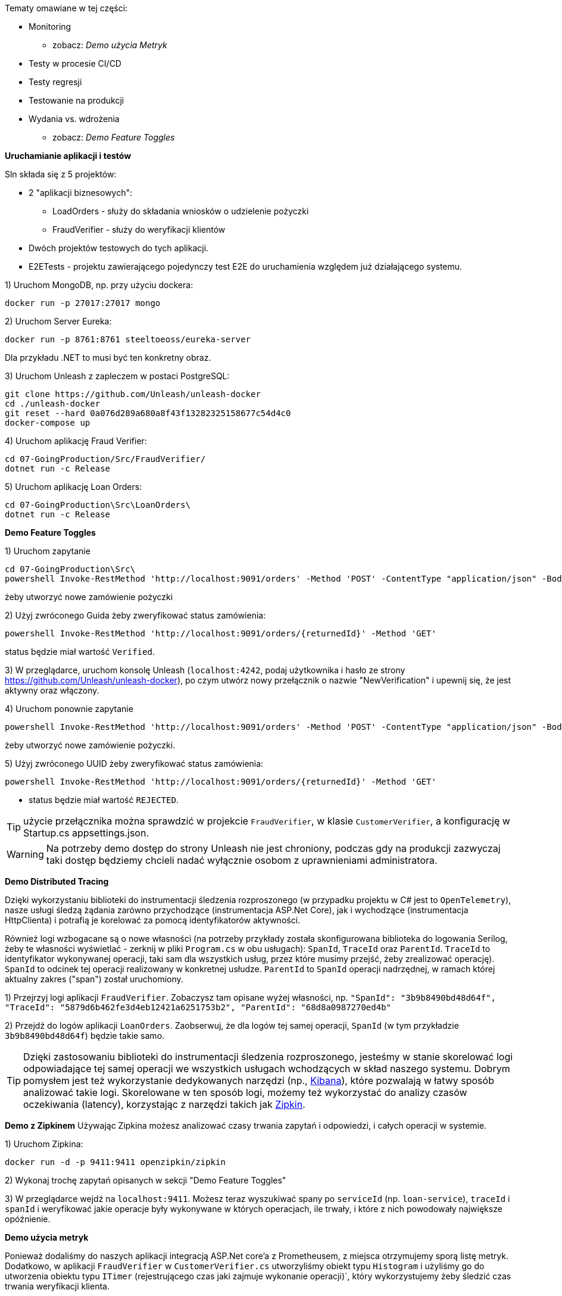 Tematy omawiane w tej części:

* Monitoring
- zobacz: _Demo użycia Metryk_
* Testy w procesie CI/CD
* Testy regresji
* Testowanie na produkcji
* Wydania vs. wdrożenia
- zobacz: _Demo Feature Toggles_

**Uruchamianie aplikacji i testów**

Sln składa się z 5 projektów:

* 2 "aplikacji biznesowych": 
  - LoadOrders - służy do składania wniosków o udzielenie pożyczki
  - FraudVerifier - służy do weryfikacji klientów
* Dwóch projektów testowych do tych aplikacji.
* E2ETests - projektu zawierającego pojedynczy test E2E do uruchamienia względem już działającego systemu.

1) Uruchom MongoDB, np. przy użyciu dockera:

```
docker run -p 27017:27017 mongo
``` 

2) Uruchom Server Eureka:

```
docker run -p 8761:8761 steeltoeoss/eureka-server
```

Dla przykładu .NET to musi być ten konkretny obraz.

3) Uruchom Unleash z zapleczem w postaci PostgreSQL:

```
git clone https://github.com/Unleash/unleash-docker
cd ./unleash-docker
git reset --hard 0a076d289a680a8f43f13282325158677c54d4c0
docker-compose up
```

4) Uruchom aplikację Fraud Verifier:

```
cd 07-GoingProduction/Src/FraudVerifier/
dotnet run -c Release
```

5) Uruchom aplikację Loan Orders:

```
cd 07-GoingProduction\Src\LoanOrders\
dotnet run -c Release
```

**Demo Feature Toggles**

1) Uruchom zapytanie 

```
cd 07-GoingProduction\Src\
powershell Invoke-RestMethod 'http://localhost:9091/orders' -Method 'POST' -ContentType "application/json" -Body (Get-Content ./loanOrder.json)
``` 

żeby utworzyć nowe zamówienie pożyczki

2) Użyj zwróconego Guida żeby zweryfikować status zamówienia: 

```
powershell Invoke-RestMethod 'http://localhost:9091/orders/{returnedId}' -Method 'GET'
```

status będzie miał wartość `Verified`.

3) W przeglądarce, uruchom konsolę Unleash (`localhost:4242`, podaj użytkownika i hasło ze strony https://github.com/Unleash/unleash-docker), po czym utwórz nowy przełącznik o nazwie "NewVerification" i upewnij się, że jest aktywny oraz włączony.

4) Uruchom ponownie zapytanie 

```
powershell Invoke-RestMethod 'http://localhost:9091/orders' -Method 'POST' -ContentType "application/json" -Body (Get-Content ./loanOrder.json)
``` 

żeby utworzyć nowe zamówienie pożyczki.

5) Użyj zwróconego UUID żeby zweryfikować status zamówienia: 

```
powershell Invoke-RestMethod 'http://localhost:9091/orders/{returnedId}' -Method 'GET'
```

- status będzie miał wartość `REJECTED`.

TIP: użycie przełącznika można sprawdzić w projekcie `FraudVerifier`, w klasie  `CustomerVerifier`, a konfigurację w Startup.cs appsettings.json.

WARNING: Na potrzeby demo dostęp do strony Unleash nie jest chroniony, podczas gdy na produkcji zazwyczaj taki dostęp będziemy chcieli nadać wyłącznie osobom z uprawnieniami administratora.

**Demo Distributed Tracing**

Dzięki wykorzystaniu biblioteki do instrumentacji śledzenia rozproszonego (w przypadku projektu w C# jest to `OpenTelemetry`), nasze usługi śledzą żądania zarówno przychodzące (instrumentacja ASP.Net Core), jak i wychodzące (instrumentacja HttpClienta) i potrafią je korelować za pomocą identyfikatorów aktywności.

Również logi wzbogacane są o nowe własności (na potrzeby przykłady została skonfigurowana biblioteka do logowania Serilog, żeby te własności wyświetlać - zerknij w pliki `Program.cs` w obu usługach): `SpanId`, `TraceId` oraz `ParentId`. `TraceId` to identyfikator wykonywanej operacji, taki sam dla wszystkich usług, przez które musimy przejść, żeby zrealizować operację). `SpanId` to odcinek tej operacji realizowany w konkretnej usłudze. `ParentId` to `SpanId` operacji nadrzędnej, w ramach której aktualny zakres ("span") został uruchomiony.

1) Przejrzyj logi aplikacji `FraudVerifier`. Zobaczysz tam opisane wyżej własności, np. `"SpanId": "3b9b8490bd48d64f", "TraceId": "5879d6b462fe3d4eb12421a6251753b2", "ParentId": "68d8a0987270ed4b"`

2) Przejdź do logów aplikacji `LoanOrders`. Zaobserwuj, że dla logów tej samej operacji, `SpanId` (w tym przykładzie `3b9b8490bd48d64f`) będzie takie samo.

TIP: Dzięki zastosowaniu biblioteki do instrumentacji śledzenia rozproszonego, jesteśmy w stanie skorelować logi odpowiadające tej samej operacji we wszystkich usługach wchodzących w skład naszego systemu.
Dobrym pomysłem jest też wykorzystanie dedykowanych narzędzi (np., https://www.elastic.co/kibana[Kibana]), które pozwalają w łatwy sposób analizować takie logi.
Skorelowane w ten sposób logi, możemy też wykorzystać do analizy czasów oczekiwania (latency), korzystając z narzędzi takich jak https://zipkin.io/[Zipkin].

**Demo z Zipkinem**
Używając Zipkina możesz analizować czasy trwania zapytań i odpowiedzi, i całych operacji w systemie.

1) Uruchom Zipkina:
```
docker run -d -p 9411:9411 openzipkin/zipkin
```

2) Wykonaj trochę zapytań opisanych w sekcji "Demo Feature Toggles"

3) W przeglądarce wejdź na `localhost:9411`. Możesz teraz wyszukiwać spany po `serviceId` (np. `loan-service`), `traceId` i `spanId` i weryfikować jakie operacje były wykonywane w których operacjach, ile trwały, i które z nich powodowały największe opóźnienie.

**Demo użycia metryk**

Ponieważ dodaliśmy do naszych aplikacji integracją ASP.Net core'a z Prometheusem, z miejsca otrzymujemy sporą listę metryk.
Dodatkowo, w aplikacji  `FraudVerifier` w `CustomerVerifier.cs` utworzyliśmy obiekt typu `Histogram` i użyliśmy go do utworzenia obiektu typu `ITimer` (rejestrującego czas jaki zajmuje wykonanie operacji)`, który wykorzystujemy żeby śledzić czas trwania weryfikacji klienta.

1) Wejdź w przeglądarce pod adres `http://localhost:9092/metrics` żeby przejrzeć listę dostępnych metryk dla aplikacji FraudVerifier, bądź `http://localhost:9091/metrics` dla aplikacji LoanOrders.

2) Dodawaj własne metryki korzystając z klasy `Metrics` z przestrzeni nazw `Prometheus` (z zainstalowanego NuGeta prometheus-net).

**Demo dashboardów do metryk w Grafanie**

Wartości dodanych przez siebie metryk możesz agregować w Prometheusie i tworzyć dla nich dashboardy w Grafanie. Stworzyliśmy do tego celu demo setup do uruchomienia na dockerze.

1) Sklonuj repozytorium z setupem docker-compose:

```
git clone git@github.com:OlgaMaciaszek/prometheus.git
```

Bądź, jeśli powyższe nie zadziała, to:

```
git clone https://github.com/OlgaMaciaszek/prometheus.git
```

2) Przejdź na gałąź `smarttesting`

```
cd prometheus
git checkout smarttesting
```

3) (Procedura dla Windowsa z dockerem na WSL2. Jeśli używasz opartych na Linuksie, spróbuj dostosować wersję tego kroku z Javowej wersji kodu).

Zmień plik `./prometheus/prometheus.yml`, podmieniając istniejącą tam sekcję `scrape_configs` na nastepującą:

```
scrape_configs:
  - job_name: 'apps'
    scrape_interval: 5s
    metrics_path: '/metrics'
    static_configs  :
      - targets: ['host.docker.internal:9091','host.docker.internal:9092']
```

Zmień plik /prometheus/grafana/provisioning/datasources/datasource.yml:

- pole access zmień z direct na proxy
- pole url z http://localhost:9090 na http://prometheus:9090

4) Uruchom kontenery (trzeba będzie najpierw zatrzymać unleash, gdyż oba docker compose'y - unleash i prometheus - korzystają z portu 3000):

```
docker-compose up
```

5) Wykonaj trochę zapytań opisanych w sekcji "Demo Feature Toggles"

6) W przeglądarce uruchom Prometheusa pod `localhost:9090`. Możesz przeglądać metryki i tworzyć dla nich grafy.

7) W przeglądarce Grafanę pod `localhost:3000` (login i hasło znajdziesz w ww. repozytorium prometheusa, w pliku `./scripts/run.sh`). Na Dashboards->Browse znajdziesz linki do przykładowych dashboardów. "Demo Dashboard" wykorzystuje metrykę, którą dodaliśmy w kodzie, jednak w wersji Javowej. Żeby cokolwiek pokazało się dla naszego przypadku, należy podmienić źródła tych metryk (bądź w samej grafanie edytując grafy, bądź w plikach źródłowych dla grafów w `./grafana/provisioning/dashboards`). W grafie CPU należy zmienić z `system_cpu_usage` na `process_cpu_seconds_total`, natomiast w grafie "Verify Customers" - z `rate(verifyCustomerTimer_seconds_count[5m])` na `rate(verifyCustomerTimer_sum[5m])`.

Niektóre metryki systemowe z naszych aplikacji będą dostępne tylko, kiedy zostaną uruchomione pod Linuksem (WSL2 też powinien zadziałać) - zerknij na opis poszczególnych metryk systemowych pod adresem https://github.com/Daniel15/prometheus-net.SystemMetrics.

Możesz tworzyć dashboardy dla dodanych przez siebie metryk.
